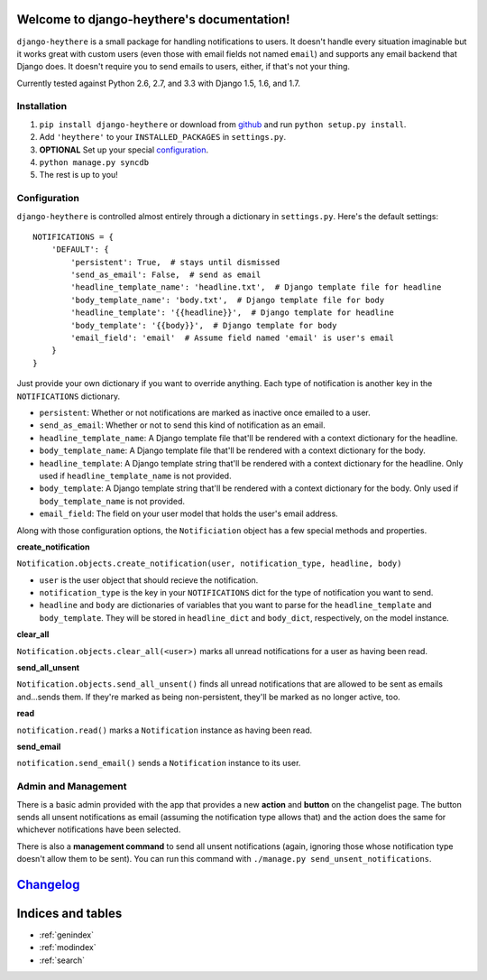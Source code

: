 .. django-heythere documentation master file, created by
   sphinx-quickstart on Fri Mar  7 13:29:07 2014.
   You can adapt this file completely to your liking, but it should at least
   contain the root `toctree` directive.

Welcome to django-heythere's documentation!
===========================================

``django-heythere`` is a small package for handling notifications to users.
It doesn't handle every situation imaginable but it works great with custom
users (even those with email fields not named ``email``) and supports any
email backend that Django does. It doesn't require you to send emails to
users, either, if that's not your thing.

Currently tested against Python 2.6, 2.7, and 3.3 with Django 1.5, 1.6, and 1.7.

.. _installation:

Installation
------------

1. ``pip install django-heythere`` or download from
   `github <https://github.com/brack3t/django-heythere>`_ and run
   ``python setup.py install``.
2. Add ``'heythere'`` to your ``INSTALLED_PACKAGES`` in ``settings.py``.
3. **OPTIONAL** Set up your special `configuration`_.
4. ``python manage.py syncdb``
5. The rest is up to you!

.. _configuration:

Configuration
-------------

``django-heythere`` is controlled almost entirely through a dictionary
in ``settings.py``. Here's the default settings:

.. _defaults:

::

    NOTIFICATIONS = {
        'DEFAULT': {
            'persistent': True,  # stays until dismissed
            'send_as_email': False,  # send as email
            'headline_template_name': 'headline.txt',  # Django template file for headline
            'body_template_name': 'body.txt',  # Django template file for body
            'headline_template': '{{headline}}',  # Django template for headline
            'body_template': '{{body}}',  # Django template for body
            'email_field': 'email'  # Assume field named 'email' is user's email
        }
    }

Just provide your own dictionary if you want to override anything. Each type of
notification is another key in the ``NOTIFICATIONS`` dictionary.

.. _options:

- ``persistent``: Whether or not notifications are marked as inactive once emailed to a user.
- ``send_as_email``: Whether or not to send this kind of notification as an email.
- ``headline_template_name``: A Django template file that'll be rendered with a context dictionary for the headline.
- ``body_template_name``: A Django template file that'll be rendered with a context dictionary for the body.
- ``headline_template``: A Django template string that'll be rendered with a context dictionary for the headline. Only used if ``headline_template_name`` is not provided.
- ``body_template``: A Django template string that'll be rendered with a context dictionary for the body. Only used if ``body_template_name`` is not provided.
- ``email_field``: The field on your user model that holds the user's email address.

.. _methods:

Along with those configuration options, the ``Notificiation`` object has a few special methods and properties.

.. _create_notification:

**create_notification**

``Notification.objects.create_notification(user, notification_type, headline, body)``

- ``user`` is the user object that should recieve the notification.
- ``notification_type`` is the key in your ``NOTIFICATIONS`` dict for the type of notification you want to send.
- ``headline`` and ``body`` are dictionaries of variables that you want to parse for the ``headline_template`` and ``body_template``.
  They will be stored in ``headline_dict`` and ``body_dict``, respectively, on the model instance.

.. _clear_all:

**clear_all**

``Notification.objects.clear_all(<user>)`` marks all unread notifications for a user as having been read.

.. _send_all_unsent:

**send_all_unsent**

``Notification.objects.send_all_unsent()`` finds all unread notifications that are allowed to be sent as emails and...sends them.
If they're marked as being non-persistent, they'll be marked as no longer active, too.

.. _read:

**read**

``notification.read()`` marks a ``Notification`` instance as having been read.

.. _send_email:

**send_email**

``notification.send_email()`` sends a ``Notification`` instance to its user.

Admin and Management
--------------------

There is a basic admin provided with the app that provides a new **action** and
**button** on the changelist page. The button sends all unsent notifications
as email (assuming the notification type allows that) and the action does the
same for whichever notifications have been selected.

There is also a **management command** to send all unsent notifications (again,
ignoring those whose notification type doesn't allow them to be sent). You can
run this command with ``./manage.py send_unsent_notifications``.


`Changelog`_
============

.. _Changelog: changelog.html


Indices and tables
==================

* :ref:`genindex`
* :ref:`modindex`
* :ref:`search`

